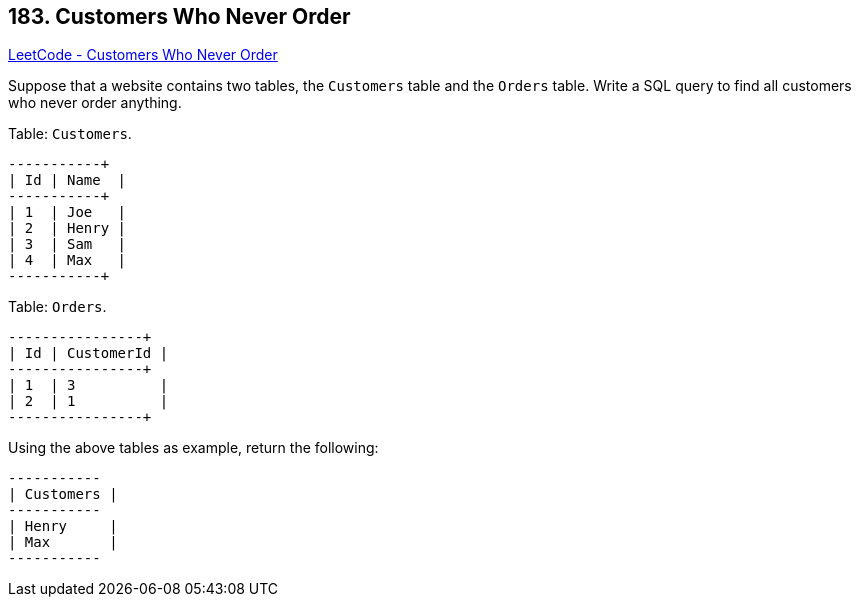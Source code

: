 == 183. Customers Who Never Order

https://leetcode.com/problems/customers-who-never-order/[LeetCode - Customers Who Never Order]

Suppose that a website contains two tables, the `Customers` table and the `Orders` table. Write a SQL query to find all customers who never order anything.

Table: `Customers`.

[subs="verbatim,quotes,macros"]
----
+----+-------+
| Id | Name  |
+----+-------+
| 1  | Joe   |
| 2  | Henry |
| 3  | Sam   |
| 4  | Max   |
+----+-------+
----

Table: `Orders`.

[subs="verbatim,quotes,macros"]
----
+----+------------+
| Id | CustomerId |
+----+------------+
| 1  | 3          |
| 2  | 1          |
+----+------------+
----

Using the above tables as example, return the following:

[subs="verbatim,quotes,macros"]
----
+-----------+
| Customers |
+-----------+
| Henry     |
| Max       |
+-----------+
----

